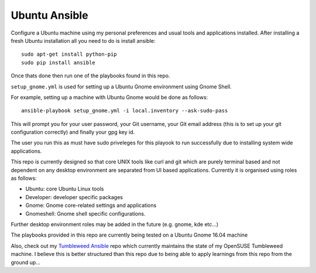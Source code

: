 Ubuntu Ansible
==============

|TravisCI|

Configure a Ubuntu machine using my personal preferences and usual tools and applications installed.
After installing a fresh Ubuntu installation all you need to do is install ansible:

::

    sudo apt-get install python-pip
    sudo pip install ansible

Once thats done then run one of the playbooks found in this repo.

``setup_gnome.yml`` is used for setting up a Ubuntu Gnome environment using Gnome Shell.

For example, setting up a machine with Ubuntu Gnome would be done as follows:

::

    ansible-playbook setup_gnome.yml -i local.inventory --ask-sudo-pass

This will prompt you for your user password, your Git username, your Git email address (this is to set up your git configuration correctly) and finally your gpg key id.

The user you run this as must have sudo priveleges for this playook to run successfully due to installing system wide applications.

This repo is currently designed so that core UNIX tools like curl and git which are purely terminal based and not dependent on any desktop environment are separated from UI based applications. Currently it is organised using roles as follows:

- Ubuntu: core Ubuntu Linux tools
- Developer: developer specific packages
- Gnome: Gnome core-related settings and applications
- Gnomeshell: Gnome shell specific configurations.

Further desktop environment roles may be added in the future (e.g. gnome, kde etc...)

The playbooks provided in this repo are currently being tested on a Ubuntu Gnome 16.04 machine

Also, check out my `Tumbleweed Ansible <http://github.com/michaelaquilina/tumbleweed-ansible>`__ repo which currently maintains
the state of my OpenSUSE Tumbleweed machine. I believe this is better structured than this repo due to being able to apply
learnings from this repo from the ground up...

.. |TravisCI| image:: https://travis-ci.org/MichaelAquilina/ubuntu-ansible.svg?branch=master
   :target: https://travis-ci.org/MichaelAquilina/ubuntu-ansible
